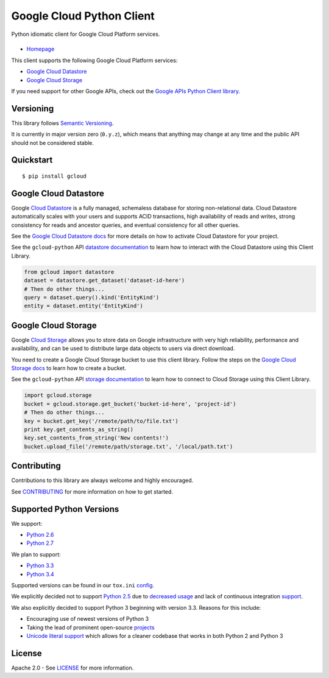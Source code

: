 Google Cloud Python Client
==========================

Python idiomatic client for Google Cloud Platform services.

|build| |coverage| |pypi|
-------------------------

-  `Homepage`_

.. _Homepage: https://googlecloudplatform.github.io/gcloud-python/

This client supports the following Google Cloud Platform services:

-  `Google Cloud Datastore`_
-  `Google Cloud Storage`_

.. _Google Cloud Datastore: https://cloud.google.com/products/cloud-datastore/
.. _Google Cloud Storage: https://cloud.google.com/products/cloud-storage/

If you need support for other Google APIs, check out the
`Google APIs Python Client library`_.

.. _Google APIs Python Client library: https://github.com/google/google-api-python-client

Versioning
----------

This library follows `Semantic Versioning`_.

.. _Semantic Versioning: http://semver.org/

It is currently in major version zero (``0.y.z``), which means that anything
may change at any time and the public API should not be considered
stable.

Quickstart
----------

::

    $ pip install gcloud

Google Cloud Datastore
----------------------

Google `Cloud Datastore`_ is a fully managed, schemaless database for
storing non-relational data. Cloud Datastore automatically scales with
your users and supports ACID transactions, high availability of reads and
writes, strong consistency for reads and ancestor queries, and eventual
consistency for all other queries.

.. _Cloud Datastore: https://developers.google.com/datastore/

See the `Google Cloud Datastore docs`_ for more details on how to activate
Cloud Datastore for your project.

.. _Google Cloud Datastore docs: https://developers.google.com/datastore/docs/activate

See the ``gcloud-python`` API `datastore documentation`_ to learn how to interact
with the Cloud Datastore using this Client Library.

.. _datastore documentation: https://googlecloudplatform.github.io/gcloud-python/datastore-api.html

.. code:: python

    from gcloud import datastore
    dataset = datastore.get_dataset('dataset-id-here')
    # Then do other things...
    query = dataset.query().kind('EntityKind')
    entity = dataset.entity('EntityKind')

Google Cloud Storage
--------------------

Google `Cloud Storage`_ allows you to store data on Google infrastructure with
very high reliability, performance and availability, and can be used to
distribute large data objects to users via direct download.

.. _Cloud Storage: https://developers.google.com/storage/

You need to create a Google Cloud Storage bucket to use this client
library. Follow the steps on the `Google Cloud Storage docs`_
to learn how to create a bucket.

.. _Google Cloud Storage docs: https://developers.google.com/storage/docs/cloud-console#_creatingbuckets

See the ``gcloud-python`` API `storage documentation`_ to learn how to connect
to Cloud Storage using this Client Library.

.. _storage documentation: https://googlecloudplatform.github.io/gcloud-python/storage-api.html

.. code:: python

    import gcloud.storage
    bucket = gcloud.storage.get_bucket('bucket-id-here', 'project-id')
    # Then do other things...
    key = bucket.get_key('/remote/path/to/file.txt')
    print key.get_contents_as_string()
    key.set_contents_from_string('New contents!')
    bucket.upload_file('/remote/path/storage.txt', '/local/path.txt')

Contributing
------------

Contributions to this library are always welcome and highly encouraged.

See `CONTRIBUTING`_ for more information on how to get started.

.. _CONTRIBUTING: https://github.com/GoogleCloudPlatform/gcloud-python/blob/master/CONTRIBUTING.rst

Supported Python Versions
-------------------------

We support:

-  `Python 2.6`_
-  `Python 2.7`_

We plan to support:

-  `Python 3.3`_
-  `Python 3.4`_

.. _Python 2.6: https://docs.python.org/2.6/
.. _Python 2.7: https://docs.python.org/2.7/
.. _Python 3.3: https://docs.python.org/3.3/
.. _Python 3.4: https://docs.python.org/3.4/

Supported versions can be found in our ``tox.ini`` `config`_.

.. _config: https://github.com/GoogleCloudPlatform/gcloud-python/blob/master/tox.ini

We explicitly decided not to support `Python 2.5`_ due to `decreased usage`_
and lack of continuous integration `support`_.

.. _Python 2.5: https://docs.python.org/2.5/
.. _decreased usage: https://caremad.io/2013/10/a-look-at-pypi-downloads/
.. _support: http://blog.travis-ci.com/2013-11-18-upcoming-build-environment-updates/

We also explicitly decided to support Python 3 beginning with version
3.3. Reasons for this include:

-  Encouraging use of newest versions of Python 3
-  Taking the lead of prominent open-source `projects`_
-  `Unicode literal support`_ which allows for a cleaner codebase that
   works in both Python 2 and Python 3

.. _projects: http://flask.pocoo.org/docs/0.10/python3/
.. _Unicode literal support: https://www.python.org/dev/peps/pep-0414/

License
-------

Apache 2.0 - See `LICENSE`_ for more information.

.. _LICENSE: https://github.com/GoogleCloudPlatform/gcloud-python/blob/master/LICENSE

.. |build| image:: https://travis-ci.org/GoogleCloudPlatform/gcloud-python.svg?branch=master
   :target: https://travis-ci.org/GoogleCloudPlatform/gcloud-python
.. |coverage| image:: https://coveralls.io/repos/GoogleCloudPlatform/gcloud-python/badge.png?branch=master
   :target: https://coveralls.io/r/GoogleCloudPlatform/gcloud-python?branch=master
.. |pypi| image:: https://img.shields.io/pypi/v/gcloud.svg
   :target: https://pypi.python.org/pypi/gcloud
